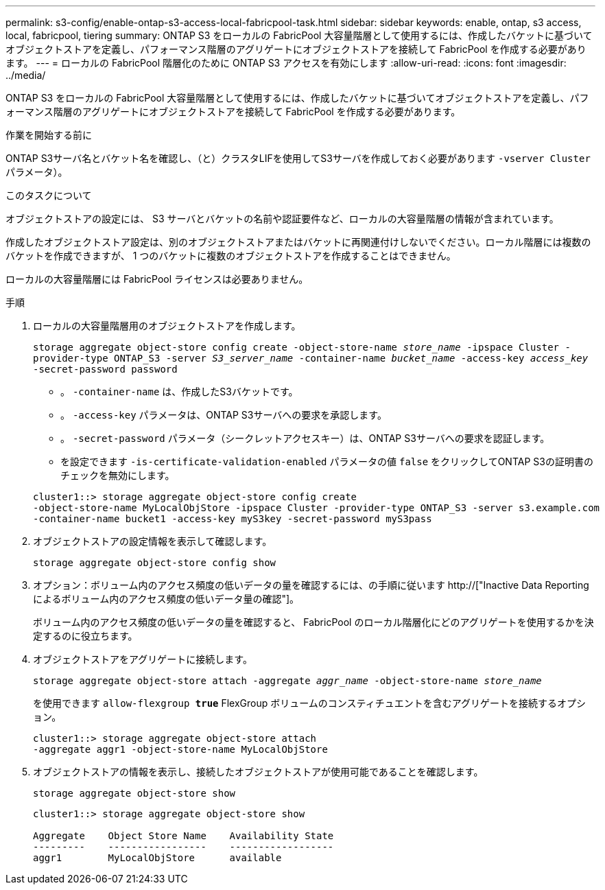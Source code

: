 ---
permalink: s3-config/enable-ontap-s3-access-local-fabricpool-task.html 
sidebar: sidebar 
keywords: enable, ontap, s3 access, local, fabricpool, tiering 
summary: ONTAP S3 をローカルの FabricPool 大容量階層として使用するには、作成したバケットに基づいてオブジェクトストアを定義し、パフォーマンス階層のアグリゲートにオブジェクトストアを接続して FabricPool を作成する必要があります。 
---
= ローカルの FabricPool 階層化のために ONTAP S3 アクセスを有効にします
:allow-uri-read: 
:icons: font
:imagesdir: ../media/


[role="lead"]
ONTAP S3 をローカルの FabricPool 大容量階層として使用するには、作成したバケットに基づいてオブジェクトストアを定義し、パフォーマンス階層のアグリゲートにオブジェクトストアを接続して FabricPool を作成する必要があります。

.作業を開始する前に
ONTAP S3サーバ名とバケット名を確認し、（と）クラスタLIFを使用してS3サーバを作成しておく必要があります `-vserver Cluster` パラメータ）。

.このタスクについて
オブジェクトストアの設定には、 S3 サーバとバケットの名前や認証要件など、ローカルの大容量階層の情報が含まれています。

作成したオブジェクトストア設定は、別のオブジェクトストアまたはバケットに再関連付けしないでください。ローカル階層には複数のバケットを作成できますが、 1 つのバケットに複数のオブジェクトストアを作成することはできません。

ローカルの大容量階層には FabricPool ライセンスは必要ありません。

.手順
. ローカルの大容量階層用のオブジェクトストアを作成します。
+
`storage aggregate object-store config create -object-store-name _store_name_ -ipspace Cluster -provider-type ONTAP_S3 -server _S3_server_name_ -container-name _bucket_name_ -access-key _access_key_ -secret-password password`

+
** 。 `-container-name` は、作成したS3バケットです。
** 。 `-access-key` パラメータは、ONTAP S3サーバへの要求を承認します。
** 。 `-secret-password` パラメータ（シークレットアクセスキー）は、ONTAP S3サーバへの要求を認証します。
** を設定できます `-is-certificate-validation-enabled` パラメータの値 `false` をクリックしてONTAP S3の証明書のチェックを無効にします。


+
[listing]
----
cluster1::> storage aggregate object-store config create
-object-store-name MyLocalObjStore -ipspace Cluster -provider-type ONTAP_S3 -server s3.example.com
-container-name bucket1 -access-key myS3key -secret-password myS3pass
----
. オブジェクトストアの設定情報を表示して確認します。
+
`storage aggregate object-store config show`

. オプション：ボリューム内のアクセス頻度の低いデータの量を確認するには、の手順に従います http://["Inactive Data Reporting によるボリューム内のアクセス頻度の低いデータ量の確認"]。
+
ボリューム内のアクセス頻度の低いデータの量を確認すると、 FabricPool のローカル階層化にどのアグリゲートを使用するかを決定するのに役立ちます。

. オブジェクトストアをアグリゲートに接続します。
+
`storage aggregate object-store attach -aggregate _aggr_name_ -object-store-name _store_name_`

+
を使用できます `allow-flexgroup *true*` FlexGroup ボリュームのコンスティチュエントを含むアグリゲートを接続するオプション。

+
[listing]
----
cluster1::> storage aggregate object-store attach
-aggregate aggr1 -object-store-name MyLocalObjStore
----
. オブジェクトストアの情報を表示し、接続したオブジェクトストアが使用可能であることを確認します。
+
`storage aggregate object-store show`

+
[listing]
----
cluster1::> storage aggregate object-store show

Aggregate    Object Store Name    Availability State
---------    -----------------    ------------------
aggr1        MyLocalObjStore      available
----

